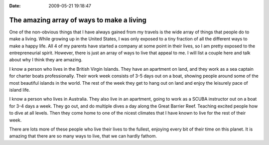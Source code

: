 :Date: 2009-05-21 19:18:47

The amazing array of ways to make a living
==========================================

One of the non-obvious things that I have always gained from my
travels is the wide array of things that people do to make a
living. While growing up in the United States, I was only exposed
to a tiny fraction of all the different ways to make a happy life.
All 4 of my parents have started a company at some point in their
lives, so I am pretty exposed to the entrepreneurial spirit.
However, there is just an array of ways to live that appeal to me.
I will list a couple here and talk about why I think they are
amazing.

I know a person who lives in the British Virgin Islands. They have
an apartment on land, and they work as a sea captain for charter
boats professionally. Their work week consists of 3-5 days out on a
boat, showing people around some of the most beautiful islands in
the world. The rest of the week they get to hang out on land and
enjoy the leisurely pace of island life.

I know a person who lives in Australia. They also live in an
apartment, going to work as a SCUBA instructor out on a boat for
3-4 days a week. They go out, and do multiple dives a day along the
Great Barrier Reef. Teaching excited people how to dive at all
levels. Then they come home to one of the nicest climates that I
have known to live for the rest of their week.

There are lots more of these people who live their lives to the
fullest, enjoying every bit of their time on this planet. It is
amazing that there are so many ways to live, that we can hardly
fathom.



